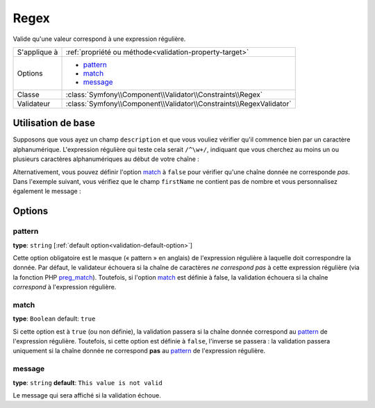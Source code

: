 Regex
=====

Valide qu'une valeur correspond à une expression régulière.

+----------------+-----------------------------------------------------------------------+
| S'applique à   | :ref:`propriété ou méthode<validation-property-target>`               |
+----------------+-----------------------------------------------------------------------+
| Options        | - `pattern`_                                                          |
|                | - `match`_                                                            |
|                | - `message`_                                                          |
+----------------+-----------------------------------------------------------------------+
| Classe         | :class:`Symfony\\Component\\Validator\\Constraints\\Regex`            |
+----------------+-----------------------------------------------------------------------+
| Validateur     | :class:`Symfony\\Component\\Validator\\Constraints\\RegexValidator`   |
+----------------+-----------------------------------------------------------------------+

Utilisation de base
-------------------

Supposons que vous ayez un champ ``description`` et que vous vouliez vérifier
qu'il commence bien par un caractère alphanumérique. L'expression régulière
qui teste cela serait ``/^\w+/``, indiquant que vous cherchez au moins un ou
plusieurs caractères alphanumériques au début de votre chaîne :

.. configuration-block::

    .. code-block:: yaml

        # src/Acme/BlogBundle/Resources/config/validation.yml
        Acme\BlogBundle\Entity\Author:
            properties:
                description:
                    - Regex: "/^\w+/"

    .. code-block:: php-annotations

        // src/Acme/BlogBundle/Entity/Author.php
        namespace Acme\BlogBundle\Entity;
        
        use Symfony\Component\Validator\Constraints as Assert;

        class Author
        {
            /**
             * @Assert\Regex("/^\w+/")
             */
            protected $description;
        }

Alternativement, vous pouvez définir l'option `match`_ à ``false`` pour
vérifier qu'une chaîne donnée ne corresponde *pas*. Dans l'exemple suivant,
vous vérifiez que le champ ``firstName`` ne contient pas de nombre et vous
personnalisez également le message :

.. configuration-block::

    .. code-block:: yaml

        # src/Acme/BlogBundle/Resources/config/validation.yml
        Acme\BlogBundle\Entity\Author:
            properties:
                firstName:
                    - Regex:
                        pattern: "/\d/"
                        match:   false
                        message: Votre nom ne peut pas contenir de nombre

    .. code-block:: php-annotations

        // src/Acme/BlogBundle/Entity/Author.php
        namespace Acme\BlogBundle\Entity;
        
        use Symfony\Component\Validator\Constraints as Assert;

        class Author
        {
            /**
             * @Assert\Regex(
             *     pattern="/\d/",
             *     match=false,
             *     message="Votre nom ne peut pas contenir de nombre"
             * )
             */
            protected $firstName;
        }

Options
-------

pattern
~~~~~~~

**type**: ``string`` [:ref:`default option<validation-default-option>`]

Cette option obligatoire est le masque (« pattern » en anglais) de l'expression
régulière à laquelle doit correspondre la donnée. Par défaut, le validateur
échouera si la chaîne de caractères *ne correspond pas* à cette expression
régulière (via la fonction PHP `preg_match`_).
Toutefois, si l'option `match`_ est définie à false, la validation échouera
si la chaîne *correspond* à l'expression régulière.

match
~~~~~

**type**: ``Boolean`` default: ``true``

Si cette option est à ``true`` (ou non définie), la validation passera si la chaîne
donnée correspond au `pattern`_ de l'expression régulière. Toutefois, si cette option
est définie à ``false``, l'inverse se passera : la validation passera uniquement si
la chaîne donnée ne correspond **pas** au `pattern`_ de l'expression régulière.

message
~~~~~~~

**type**: ``string`` **default**: ``This value is not valid``

Le message qui sera affiché si la validation échoue.

.. _`preg_match`: http://php.net/manual/fr/function.preg-match.php